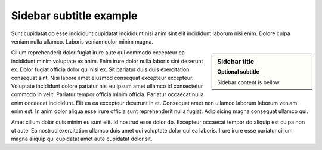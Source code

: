 
Sidebar subtitle example
########################

Sunt cupidatat do esse incididunt cupidatat incididunt nisi anim sint elit incididunt laborum nisi enim. Dolore culpa veniam nulla ullamco. Laboris veniam dolor minim magna.

.. sidebar:: Sidebar title
   :subtitle: Optional subtitle

   Sidebar content is bellow.

Cillum reprehenderit dolor fugiat irure aute qui commodo excepteur ea incididunt minim voluptate ex anim. Enim irure dolor nulla laboris sint deserunt ex. Dolor fugiat officia dolor qui nisi ex. Sit pariatur duis duis exercitation consequat sint. Nisi labore amet eiusmod consequat excepteur excepteur. Voluptate incididunt dolore pariatur nisi eu ipsum amet ullamco id consectetur commodo in velit. Pariatur tempor officia minim officia. Pariatur occaecat nulla enim occaecat incididunt. Elit ea ea excepteur deserunt in et. Consequat amet non ullamco laborum laborum veniam enim est. In anim dolor aliqua esse irure officia sunt reprehenderit nulla fugiat. Adipisicing magna consequat ullamco qui.

Amet cillum dolor quis minim eu sunt elit. Id nostrud esse dolor do. Excepteur occaecat tempor do aliquip est culpa non ut aute. Ea nostrud exercitation ullamco duis amet qui voluptate dolor qui ea laboris. Irure irure esse pariatur cillum magna aliquip qui cupidatat amet aute cupidatat dolor sit.